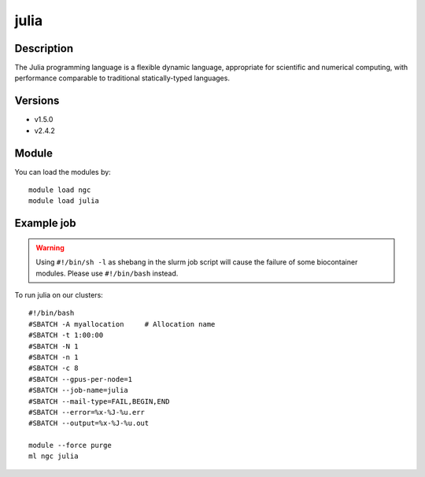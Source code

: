 .. _backbone-label:

julia
==============================

Description
~~~~~~~~
The Julia programming language is a flexible dynamic language, appropriate for scientific and numerical computing, with performance comparable to traditional statically-typed languages.

Versions
~~~~~~~~
- v1.5.0
- v2.4.2

Module
~~~~~~~~
You can load the modules by::

    module load ngc
    module load julia

Example job
~~~~~
.. warning::
    Using ``#!/bin/sh -l`` as shebang in the slurm job script will cause the failure of some biocontainer modules. Please use ``#!/bin/bash`` instead.

To run julia on our clusters::

    #!/bin/bash
    #SBATCH -A myallocation     # Allocation name
    #SBATCH -t 1:00:00
    #SBATCH -N 1
    #SBATCH -n 1
    #SBATCH -c 8
    #SBATCH --gpus-per-node=1
    #SBATCH --job-name=julia
    #SBATCH --mail-type=FAIL,BEGIN,END
    #SBATCH --error=%x-%J-%u.err
    #SBATCH --output=%x-%J-%u.out

    module --force purge
    ml ngc julia

